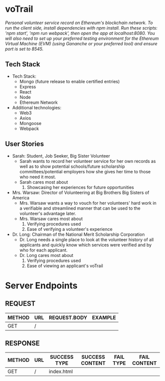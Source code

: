 * voTrail
/Personal volunteer service record on Ethereum's blockchain network./
/To run the client side, install dependencies with npm install.  Run these scripts: 'npm start', 'npm run webpack', then open the app at localhost:8080.
You will also need to set up your preferred testing environment for the Ethereum Virtual Machine (EVM) (using Gananche or your preferred tool) and ensure port is set to 8545./

** Tech Stack
+ Tech Stack:
  - Mongo (future release to enable certified entries)
  - Express
  - React
  - Node
  - Ethereum Network

+ Additional technologies:
  - Web3
  - Axios
  - Mongoose
  - Webpack

** User Stories
+ Sarah: Student, Job Seeker, Big Sister Volunteer
  - Sarah wants to record her volunteer service for her own records as well as to show potential schools/future scholarship committees/potential employers how she gives her time to those who need it most.
  - Sarah cares most about
    1. Showcasing her experiences for future opportunities

+ Mrs. Warsaw: Director of Volunteering at Big Brothers Big Sisters of America
  - Mrs. Warsaw wants a way to vouch for her volunteers' hard work in a verifiable and streamlined manner that can be used to the volunteer's advantage later.
  - Mrs. Warsaw cares most about
    1. Verifying procedures used
    2. Ease of verifying a volunteer's experience

+ Dr. Long: Chairman of the National Merit Scholarship Corporation
  - Dr. Long needs a single place to look at the volunteer history of all applicants and quickly know which services were verified and by who for each applicant.
  - Dr. Long cares most about
    1. Verifying procedures used
    2. Ease of viewing an applicant's voTrail

* Server Endpoints
** REQUEST
|--------+---------------------+--------------+--------------------------------------------------------------------|
| METHOD | URL                 | REQUEST.BODY | EXAMPLE                                                            |
|--------+---------------------+--------------+--------------------------------------------------------------------|
| GET    | /                   |              |                                                                    |
|--------+---------------------+--------------+--------------------------------------------------------------------|


** RESPONSE
|--------+---------------------+--------------+--------------------+-----------+--------------|
| METHOD | URL                 | SUCCESS TYPE | SUCCESS CONTENT    | FAIL TYPE | FAIL CONTENT |
|--------+---------------------+--------------+--------------------+-----------+--------------|
| GET    | /                   | index.html   |                    |           |              |
|--------+---------------------+--------------+--------------------+-----------+--------------|

